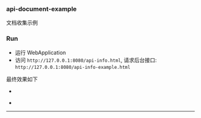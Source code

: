 
*** api-document-example

文档收集示例

*** Run

+ 运行 WebApplication
+ 访问 ~http://127.0.0.1:8080/api-info.html~, 请求后台接口: ~http://127.0.0.1:8080/api-info-example.html~

最终效果如下
[[###][https://raw.githubusercontent.com/liuanxin/image/master/api.png]]
-
[[###][https://raw.githubusercontent.com/liuanxin/image/master/api2.png]]
-
[[###][https://raw.githubusercontent.com/liuanxin/image/master/api-example.gif]]
-----
